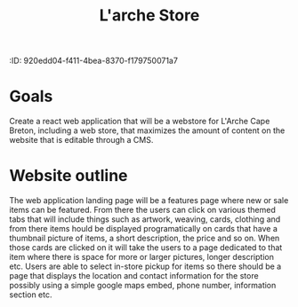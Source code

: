 :PROPERTIE:
:ID: 920edd04-f411-4bea-8370-f179750071a7
:END:
#+title: L'arche Store
#+category: LarcheStore
#+filetags: Project

* Goals
Create a react web application that will be a webstore for L'Arche Cape Breton, including a web store, that maximizes the amount of content on the website that is editable through a CMS.

* Website outline
The web application landing page will be a features page where new or sale items can be featured. From there the users can click on various themed tabs that will include things such as artwork, weaving, cards, clothing and from there items hould be displayed programatically on cards that have a thumbnail picture of items, a short description, the price and so on. When those cards are clicked on it will take the users to a page dedicated to that item where there is space for more or larger pictures, longer description etc. Users are able to select in-store pickup for items so there should be a page that displays the location and contact information for the store possibly using a simple google maps embed, phone number, information section etc. 
